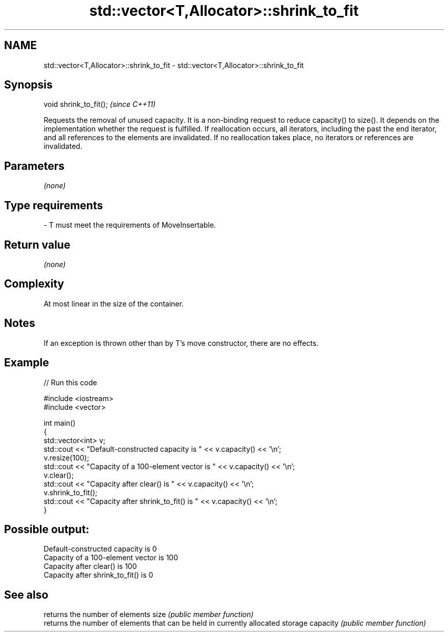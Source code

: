 .TH std::vector<T,Allocator>::shrink_to_fit 3 "2020.03.24" "http://cppreference.com" "C++ Standard Libary"
.SH NAME
std::vector<T,Allocator>::shrink_to_fit \- std::vector<T,Allocator>::shrink_to_fit

.SH Synopsis

void shrink_to_fit();  \fI(since C++11)\fP

Requests the removal of unused capacity.
It is a non-binding request to reduce capacity() to size(). It depends on the implementation whether the request is fulfilled.
If reallocation occurs, all iterators, including the past the end iterator, and all references to the elements are invalidated. If no reallocation takes place, no iterators or references are invalidated.

.SH Parameters

\fI(none)\fP

.SH Type requirements
-
T must meet the requirements of MoveInsertable.


.SH Return value

\fI(none)\fP

.SH Complexity

At most linear in the size of the container.

.SH Notes

If an exception is thrown other than by T's move constructor, there are no effects.

.SH Example


// Run this code

  #include <iostream>
  #include <vector>

  int main()
  {
      std::vector<int> v;
      std::cout << "Default-constructed capacity is " << v.capacity() << '\\n';
      v.resize(100);
      std::cout << "Capacity of a 100-element vector is " << v.capacity() << '\\n';
      v.clear();
      std::cout << "Capacity after clear() is " << v.capacity() << '\\n';
      v.shrink_to_fit();
      std::cout << "Capacity after shrink_to_fit() is " << v.capacity() << '\\n';
  }

.SH Possible output:

  Default-constructed capacity is 0
  Capacity of a 100-element vector is 100
  Capacity after clear() is 100
  Capacity after shrink_to_fit() is 0


.SH See also


         returns the number of elements
size     \fI(public member function)\fP
         returns the number of elements that can be held in currently allocated storage
capacity \fI(public member function)\fP





